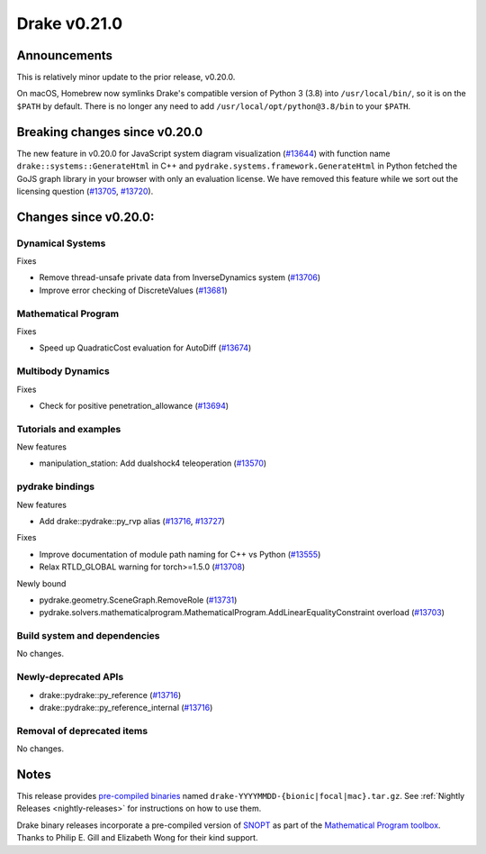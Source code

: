 *************
Drake v0.21.0
*************

Announcements
-------------

This is relatively minor update to the prior release, v0.20.0.

On macOS, Homebrew now symlinks Drake's compatible version of Python 3 (3.8)
into ``/usr/local/bin/``, so it is on the ``$PATH`` by default.  There is no
longer any need to add ``/usr/local/opt/python@3.8/bin`` to your ``$PATH``.

Breaking changes since v0.20.0
------------------------------

The new feature in v0.20.0 for JavaScript system diagram visualization
(`#13644`_) with function name ``drake::systems::GenerateHtml`` in C++ and
``pydrake.systems.framework.GenerateHtml`` in Python fetched the GoJS graph
library in your browser with only an evaluation license.  We have removed this
feature while we sort out the licensing question (`#13705`_, `#13720`_).

Changes since v0.20.0:
----------------------

Dynamical Systems
~~~~~~~~~~~~~~~~~

Fixes

* Remove thread-unsafe private data from InverseDynamics system (`#13706`_)
* Improve error checking of DiscreteValues (`#13681`_)

Mathematical Program
~~~~~~~~~~~~~~~~~~~~

Fixes

* Speed up QuadraticCost evaluation for AutoDiff (`#13674`_)

Multibody Dynamics
~~~~~~~~~~~~~~~~~~

Fixes

* Check for positive penetration_allowance (`#13694`_)

Tutorials and examples
~~~~~~~~~~~~~~~~~~~~~~

New features

* manipulation_station: Add dualshock4 teleoperation (`#13570`_)

pydrake bindings
~~~~~~~~~~~~~~~~

New features

* Add drake::pydrake::py_rvp alias (`#13716`_, `#13727`_)

Fixes

* Improve documentation of module path naming for C++ vs Python (`#13555`_)
* Relax RTLD_GLOBAL warning for torch>=1.5.0 (`#13708`_)

Newly bound

* pydrake.geometry.SceneGraph.RemoveRole (`#13731`_)
* pydrake.solvers.mathematicalprogram.MathematicalProgram.AddLinearEqualityConstraint overload (`#13703`_)

Build system and dependencies
~~~~~~~~~~~~~~~~~~~~~~~~~~~~~

No changes.

Newly-deprecated APIs
~~~~~~~~~~~~~~~~~~~~~

* drake::pydrake::py_reference (`#13716`_)
* drake::pydrake::py_reference_internal (`#13716`_)

Removal of deprecated items
~~~~~~~~~~~~~~~~~~~~~~~~~~~

No changes.

Notes
-----

This release provides `pre-compiled binaries
<https://github.com/RobotLocomotion/drake/releases/tag/v0.21.0>`__ named
``drake-YYYYMMDD-{bionic|focal|mac}.tar.gz``. See :ref:`Nightly Releases
<nightly-releases>` for instructions on how to use them.

Drake binary releases incorporate a pre-compiled version of `SNOPT
<https://ccom.ucsd.edu/~optimizers/solvers/snopt/>`__ as part of the
`Mathematical Program toolbox
<https://drake.mit.edu/doxygen_cxx/group__solvers.html>`__. Thanks to
Philip E. Gill and Elizabeth Wong for their kind support.

.. _#13555: https://github.com/RobotLocomotion/drake/pull/13555
.. _#13570: https://github.com/RobotLocomotion/drake/pull/13570
.. _#13644: https://github.com/RobotLocomotion/drake/pull/13644
.. _#13674: https://github.com/RobotLocomotion/drake/pull/13674
.. _#13681: https://github.com/RobotLocomotion/drake/pull/13681
.. _#13694: https://github.com/RobotLocomotion/drake/pull/13694
.. _#13703: https://github.com/RobotLocomotion/drake/pull/13703
.. _#13705: https://github.com/RobotLocomotion/drake/pull/13705
.. _#13706: https://github.com/RobotLocomotion/drake/pull/13706
.. _#13708: https://github.com/RobotLocomotion/drake/pull/13708
.. _#13716: https://github.com/RobotLocomotion/drake/pull/13716
.. _#13720: https://github.com/RobotLocomotion/drake/pull/13720
.. _#13727: https://github.com/RobotLocomotion/drake/pull/13727
.. _#13731: https://github.com/RobotLocomotion/drake/pull/13731

..
  Current oldest_commit 1557d8606a42fef254e08cf1fb564bfacb1f3f28 (inclusive).
  Current newest_commit f07f3b2d5360a8d86898e8b357337047535f24cc (inclusive).

